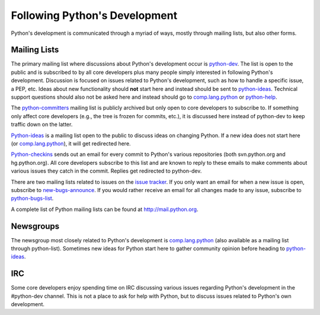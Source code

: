 .. _communication:

Following Python's Development
==============================

Python's development is communicated through a myriad of ways, mostly through
mailing lists, but also other forms.

Mailing Lists
-------------

The primary mailing list where discussions about Python's development occur is
python-dev_. The list is open to the public and is subscribed to by all core
developers plus many people simply interested in following Python's
development. Discussion is focused on issues related to Python's development,
such as how to handle a specific issue, a PEP, etc. Ideas about new
functionality should **not** start here and instead should be sent to
python-ideas_. Technical support questions should also not be asked here and
instead should go to comp.lang.python_ or python-help_.

The python-committers_ mailing list is publicly archived but only open to core
developers to subscribe to. If something only affect core developers (e.g., the
tree is frozen for commits, etc.), it is discussed here instead of python-dev
to keep traffic down on the latter.

Python-ideas_ is a mailing list open to the public to discuss ideas on changing
Python. If a new idea does not start here (or comp.lang.python_), it will get
redirected here.

Python-checkins_ sends out an email for every commit to Python's various
repositories (both svn.python.org and hg.python.org). All core developers
subscribe to this list and are known to reply to these emails to make comments
about various issues they catch in the commit. Replies get redirected to
python-dev.

There are two mailing lists related to issues on the `issue tracker`_. If you
only want an email for when a new issue is open, subscribe to
new-bugs-announce_. If you would rather receive an email for all changes made
to any issue, subscribe to python-bugs-list_.

A complete list of Python mailing lists can be found at http://mail.python.org.

.. _issue tracker: http://bugs.python.org
.. _new-bugs-announce: http://mail.python.org/mailman/listinfo/new-bugs-announce
.. _python-bugs-list: http://mail.python.org/mailman/listinfo/python-bugs-list
.. _python-checkins: http://mail.python.org/mailman/listinfo/python-checkins
.. _python-committers: http://mail.python.org/mailman/listinfo/python-committers
.. _python-dev: http://mail.python.org/mailman/listinfo/python-dev
.. _python-help: http://mail.python.org/mailman/listinfo/python-help
.. _python-ideas: http://mail.python.org/mailman/listinfo/python-ideas


Newsgroups
----------

The newsgroup most closely related to Python's development is
comp.lang.python_ (also available as a mailing list through python-list).
Sometimes new ideas for Python start here to gather community opinion before
heading to python-ideas_.

.. _comp.lang.python: http://mail.python.org/mailman/listinfo/python-list


IRC
---

Some core developers enjoy spending time on IRC discussing various issues
regarding Python's development in the #python-dev channel. This is not a place
to ask for help with Python, but to discuss issues related to Python's own
development.
